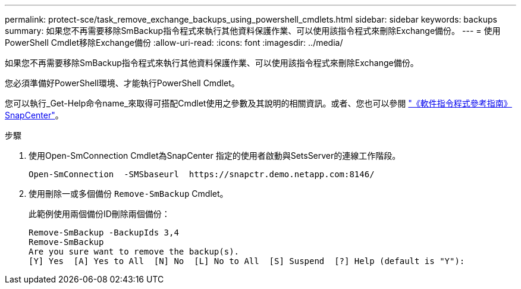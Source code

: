 ---
permalink: protect-sce/task_remove_exchange_backups_using_powershell_cmdlets.html 
sidebar: sidebar 
keywords: backups 
summary: 如果您不再需要移除SmBackup指令程式來執行其他資料保護作業、可以使用該指令程式來刪除Exchange備份。 
---
= 使用PowerShell Cmdlet移除Exchange備份
:allow-uri-read: 
:icons: font
:imagesdir: ../media/


[role="lead"]
如果您不再需要移除SmBackup指令程式來執行其他資料保護作業、可以使用該指令程式來刪除Exchange備份。

您必須準備好PowerShell環境、才能執行PowerShell Cmdlet。

您可以執行_Get-Help命令name_來取得可搭配Cmdlet使用之參數及其說明的相關資訊。或者、您也可以參閱 https://docs.netapp.com/us-en/snapcenter-cmdlets-49/index.html["《軟件指令程式參考指南》SnapCenter"^]。

.步驟
. 使用Open-SmConnection Cmdlet為SnapCenter 指定的使用者啟動與SetsServer的連線工作階段。
+
[listing]
----
Open-SmConnection  -SMSbaseurl  https://snapctr.demo.netapp.com:8146/
----
. 使用刪除一或多個備份 `Remove-SmBackup` Cmdlet。
+
此範例使用兩個備份ID刪除兩個備份：

+
[listing]
----
Remove-SmBackup -BackupIds 3,4
Remove-SmBackup
Are you sure want to remove the backup(s).
[Y] Yes  [A] Yes to All  [N] No  [L] No to All  [S] Suspend  [?] Help (default is "Y"):
----

